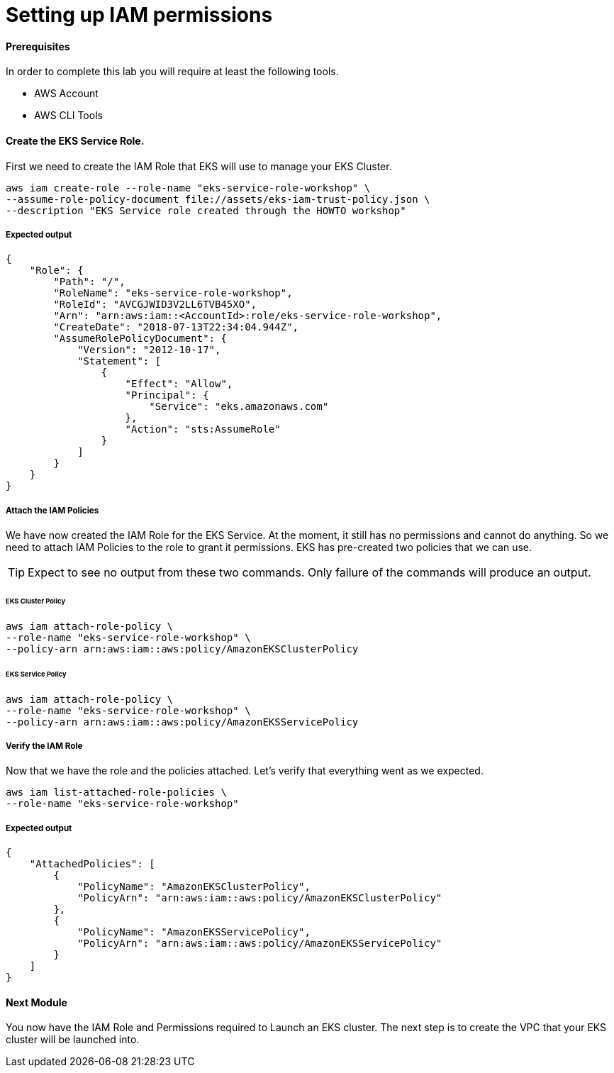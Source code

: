 = Setting up IAM permissions

==== Prerequisites
In order to complete this lab you will require at least the following tools.

* AWS Account
* AWS CLI Tools

==== Create the EKS Service Role.
First we need to create the IAM Role that EKS will use to manage your EKS Cluster.
[source,bash]
----
aws iam create-role --role-name "eks-service-role-workshop" \
--assume-role-policy-document file://assets/eks-iam-trust-policy.json \
--description "EKS Service role created through the HOWTO workshop"
----

===== Expected output
[source,json]
----
{
    "Role": {
        "Path": "/",
        "RoleName": "eks-service-role-workshop",
        "RoleId": "AVCGJWID3V2LL6TVB45XO",
        "Arn": "arn:aws:iam::<AccountId>:role/eks-service-role-workshop",
        "CreateDate": "2018-07-13T22:34:04.944Z",
        "AssumeRolePolicyDocument": {
            "Version": "2012-10-17",
            "Statement": [
                {
                    "Effect": "Allow",
                    "Principal": {
                        "Service": "eks.amazonaws.com"
                    },
                    "Action": "sts:AssumeRole"
                }
            ]
        }
    }
}
----

===== Attach the IAM Policies
We have now created the IAM Role for the EKS Service. At the moment, it still has no permissions and cannot do anything. So we need to attach IAM Policies to the role to grant it permissions. EKS has pre-created two policies that we can use.

TIP: Expect to see no output from these two commands. Only failure of the commands will produce an output.

====== EKS Cluster Policy
[source,bash]
----
aws iam attach-role-policy \
--role-name "eks-service-role-workshop" \
--policy-arn arn:aws:iam::aws:policy/AmazonEKSClusterPolicy
----

====== EKS Service Policy
[source,bash]
----
aws iam attach-role-policy \
--role-name "eks-service-role-workshop" \
--policy-arn arn:aws:iam::aws:policy/AmazonEKSServicePolicy
----

===== Verify the IAM Role
Now that we have the role and the policies attached. Let's verify that everything went as we expected.

[source,bash]
----
aws iam list-attached-role-policies \
--role-name "eks-service-role-workshop"
----

===== Expected output
[source,json]
----
{
    "AttachedPolicies": [
        {
            "PolicyName": "AmazonEKSClusterPolicy",
            "PolicyArn": "arn:aws:iam::aws:policy/AmazonEKSClusterPolicy"
        },
        {
            "PolicyName": "AmazonEKSServicePolicy",
            "PolicyArn": "arn:aws:iam::aws:policy/AmazonEKSServicePolicy"
        }
    ]
}
----

==== Next Module
You now have the IAM Role and Permissions required to Launch an EKS cluster. The next step is to create the VPC that your EKS cluster will be launched into.
